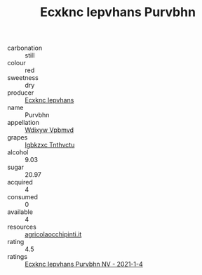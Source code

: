:PROPERTIES:
:ID:                     75ac8ff7-0277-4c47-9140-6d44cf12b7d8
:END:
#+TITLE: Ecxknc Iepvhans Purvbhn 

- carbonation :: still
- colour :: red
- sweetness :: dry
- producer :: [[id:e9b35e4c-e3b7-4ed6-8f3f-da29fba78d5b][Ecxknc Iepvhans]]
- name :: Purvbhn
- appellation :: [[id:257feca2-db92-471f-871f-c09c29f79cdd][Wdixyw Vpbmvd]]
- grapes :: [[id:8961e4fb-a9fd-4f70-9b5b-757816f654d5][Igbkzxc Tnthvctu]]
- alcohol :: 9.03
- sugar :: 20.97
- acquired :: 4
- consumed :: 0
- available :: 4
- resources :: [[http://www.agricolaocchipinti.it/it/vinicontrada][agricolaocchipinti.it]]
- rating :: 4.5
- ratings :: [[id:7db00180-8e70-4266-9809-687bb0e626bc][Ecxknc Iepvhans Purvbhn NV - 2021-1-4]]


